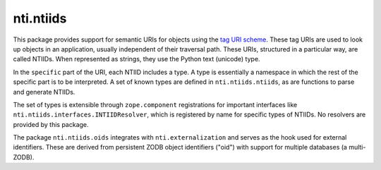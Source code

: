 ============
 nti.ntiids
============

.. image:: https://travis-ci.org/NextThought/nti.ntiids.svg?branch=master
   :target: https://travis-ci.org/NextThought/nti.ntiids

.. image:: https://coveralls.io/repos/github/NextThought/nti.ntiids/badge.svg?branch=master
   :target: https://coveralls.io/github/NextThought/nti.ntiids?branch=master

.. image:: https://readthedocs.org/projects/ntintiids/badge/?version=latest
   :target: https://ntintiids.readthedocs.io/en/latest/?badge=latest
   :alt: Documentation Status

This package provides support for semantic URIs for objects using the
`tag URI scheme <https://en.wikipedia.org/wiki/Tag_URI_scheme>`_.
These tag URIs are used to look up objects in an application, usually
independent of their traversal path. These URIs, structured in a
particular way, are called NTIIDs. When represented as strings, they
use the Python text (unicode) type.

In the ``specific`` part of the URI, each NTIID includes a type. A
type is essentially a namespace in which the rest of the specific part
is to be interpreted. A set of known types are defined in
``nti.ntiids.ntiids``, as are functions to parse and generate NTIIDs.

The set of types is extensible through ``zope.component``
registrations for important interfaces like
``nti.ntiids.interfaces.INTIIDResolver``, which is registered by name
for specific types of NTIIDs. No resolvers are provided by this package.


The package ``nti.ntiids.oids`` integrates with
``nti.externalization`` and serves as the hook used for external
identifiers. These are derived from persistent ZODB object identifiers
("oid") with support for multiple databases (a multi-ZODB).
